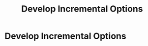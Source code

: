 :PROPERTIES:
:ID:       03D1870C-E583-4D5C-9589-5E0799793D48
:END:
#+title: Develop Incremental Options
#+filetags: :Chapter:
* Develop Incremental Options
